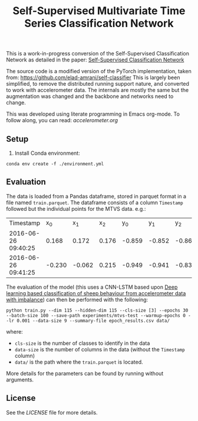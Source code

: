 #+TITLE:  Self-Supervised Multivariate Time Series Classification Network

This is a work-in-progress conversion of the Self-Supervised Classification Network as detailed in the paper: [[https://arxiv.org/abs/2103.10994][Self-Supervised Classification Network]]

The source code is a modified version of the PyTorch implementation, taken from: https://github.com/elad-amrani/self-classifier
This is largely been simplified, to remove the distributed running support nature, and converted to work with accelerometer data.
The internals are mostly the same but the augmentation was changed and the backbone and networks need to change.

This was developed using literate programming in Emacs org-mode. To follow along, you can read: [[accelerometer.org]]

** Setup
1. Install Conda environment:

#+begin_src shell
conda env create -f ./environment.yml
#+end_src

** Evaluation
The data is loaded from a Pandas dataframe, stored in parquet format in a file named =train.parquet=.
The dataframe consists of a column =Timestamp= followed but the individual points for the MTVS data. e.g.:
| Timestamp           |    x_0 |    x_1 |   x_2 |    y_0 |    y_1 |    y_2 |   z_0 |   z_1 |   z_2 |
| 2016-06-26 09:40:25 |  0.168 |  0.172 | 0.176 | -0.859 | -0.852 | -0.867 | 0.477 | 0.488 | 0.496 |
| 2016-06-26 09:41:25 | -0.230 | -0.062 | 0.215 | -0.949 | -0.941 | -0.836 | 0.434 | 0.441 | 0.414 |

The evaluation of the model (this uses a CNN-LSTM based upon [[https://linkinghub.elsevier.com/retrieve/pii/S2214317322000415][Deep learning based classification of sheep behaviour from accelerometer data with imbalance]]) can then be performed with the following:

#+begin_src shell
python train.py --dim 115 --hidden-dim 115 --cls-size [3] --epochs 30 --batch-size 100 --save-path experiments/mtvs-test --warmup-epochs 0 --lr 0.001 --data-size 9 --summary-file epoch_results.csv data/
#+end_src
where:
- =cls-size= is the number of classes to identify in the data
- =data-size= is the number of columns in the data (without the =Timestamp= column)
- =data/= is the path where the =train.parquet= is located.

More details for the parameters can be found by running without arguments.

** License
See the [[LICENSE]] file for more details.

